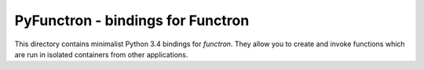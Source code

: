 PyFunctron - bindings for Functron
==================================

This directory contains minimalist Python 3.4 bindings for *functron*. They
allow you to create and invoke functions which are run in isolated containers
from other applications.

